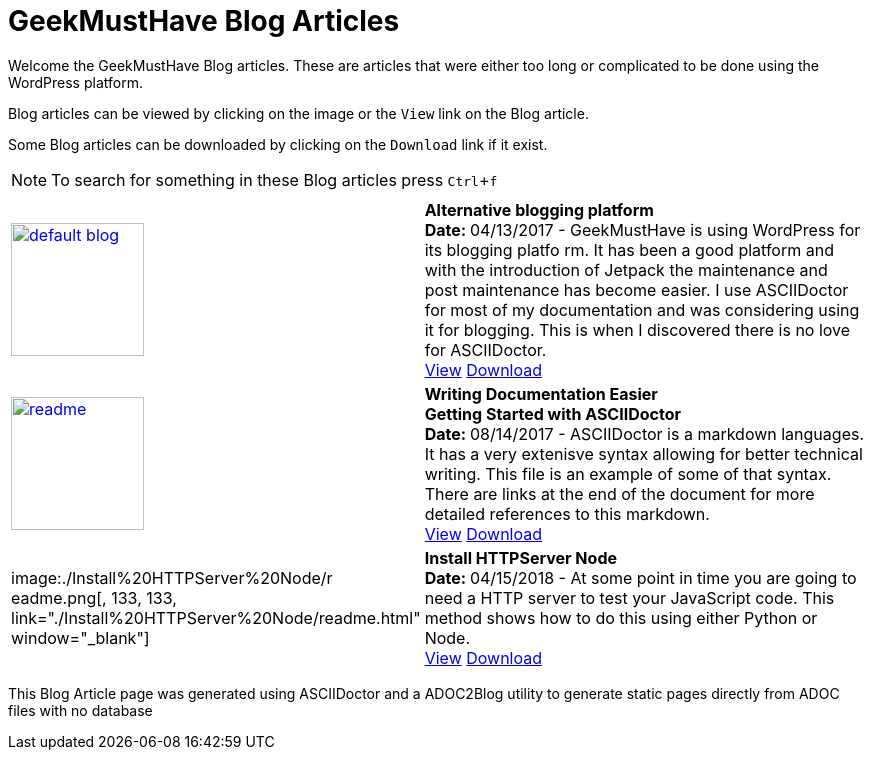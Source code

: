 = GeekMustHave Blog Articles
:Company: Phoenix Learning Labs
:toc: left
:toclevels: 4:
:pagenums:
:numbered: 
:chapter-label: 
:experimental:
:source-hightlighter: coderay
:icons: font
:github: https://github.com/GeekMustHave/Github/ADOC2Blogy
:linkattrs:
:seclinks:
:title-logo-image: ./images/create-doco_gmh-standard-cover.png

Welcome the GeekMustHave Blog articles.  These are articles that were either too long or complicated to be done using the WordPress platform.

Blog articles can be viewed by clicking on the image or the `View` link on the Blog article.

Some Blog articles can be downloaded by clicking on the `Download` link if it exist.

NOTE: To search for something in these Blog articles press kbd:[Ctrl+f] 


// --- This section would be generated by the ADOC2Blog utility

[cols='^2,6' options='header' frame="topbot]
|===
| | 

// 
// --- Alternative Logging Platform
//
| image:./images/default-blog.png[, 133, 133, link="./Alternative%20Blogging%20Platform/readme.html" window="_blank"] | *Alternative blogging platform*+++<br>+++
+++<b>+++Date: +++</b>+++ 04/13/2017 - GeekMustHave is using WordPress for its blogging platfo
rm.  
It has been a good platform and with the introduction of Jetpack the maintenance and post maintenance has become easier.
I use ASCIIDoctor for most of my documentation and was considering using it for blogging.
This is when I discovered there is no love for ASCIIDoctor.+++<br>+++
link:./Alternative%20Blogging%20Platform/readme.html[View,window="_blank"]   link:./Alternative%20Blogging%20Platform/readme.PDF[Download,window="_blank"]

//
// --- Easier Tech Writing 
//
| image:./Easier%20Tech%20Writing/readme.png[, 133, 133, link="./Easier%20Tech%20Writing/readme.html" window="_blank"] | *Writing Documentation Easier pass:q[<br>] Getting Started with ASCIIDoctor*+++<br>+++ 
+++<b>+++Date: +++</b>+++ 08/14/2017 - ASCIIDoctor is a markdown languages.
It has a very extenisve syntax allowing for better technical writing.
This file is an example of some of that syntax.
There are links at the end of the document for more detailed references to this markdown.+++<br>+++
link:./Easier%20Tech%20Writing/readme.html/readme.html[View, window="_blank"] link:./Easier%20Tech%20Writing/readme.pdf[Download, window="_blank"] 

//
// --- Install HTTPServer Node
//
| image:./Install%20HTTPServer%20Node/r
eadme.png[, 133, 133, link="./Install%20HTTPServer%20Node/readme.html" window="_blank"] | *Install HTTPServer Node*+++<br>+++
+++<b>+++Date: +++</b>+++ 04/15/2018 - At some point in time you are going to need a HTTP server to test your JavaScript code.
This method shows how to do this using either Python or Node.+++<br>+++
link:./Install%20HTTPServer%20Node/readme.html[View, window="_blank"]  link:./Install%20HTTPServer%20Node/readme.pdf[Download, window="_blank"]  



|===

This Blog Article page was generated using ASCIIDoctor and a ADOC2Blog utility to generate static pages directly from ADOC files with no database 


////
FUTURE:

  * Add GMH logo

////